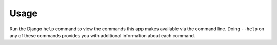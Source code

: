 ========
Usage
========

Run the Django ``help`` command to view the commands this app makes available via the command line. Doing ``--help``
on any of these commands provides you with additional information about each command.
